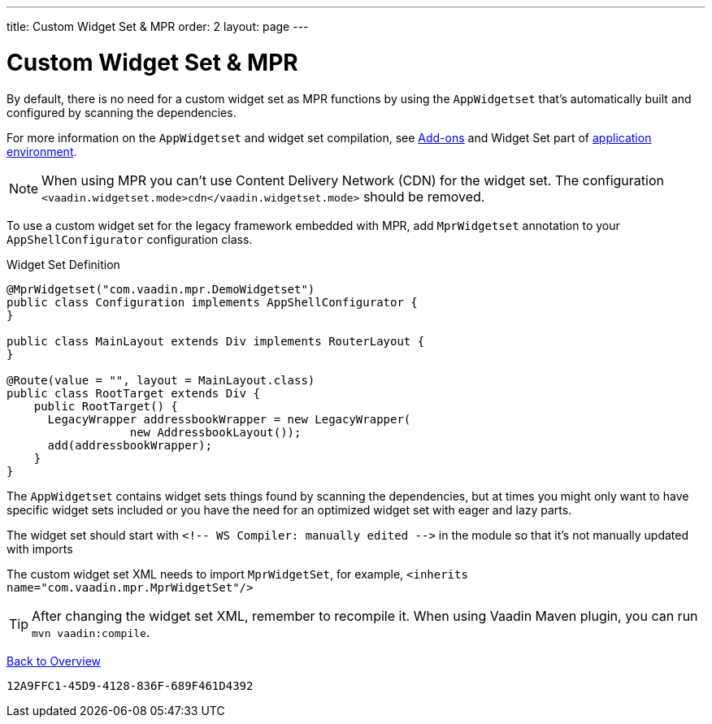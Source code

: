 ---
title: Custom Widget Set & MPR
order: 2
layout: page
---


= Custom Widget Set & MPR

By default, there is no need for a custom widget set as MPR functions by using the `AppWidgetset` that's automatically built and configured by scanning the dependencies. 

For more information on the `AppWidgetset` and widget set compilation, see
link:/docs/v7/framework/addons/addons-overview#installing[Add-ons,role="skip-xref-check"] and Widget Set part of link:/docs/v7/framework/application/application-environment[application environment,role="skip-xref-check"].

[NOTE]
When using MPR you can't use Content Delivery Network (CDN) for the widget set. The configuration `<vaadin.widgetset.mode>cdn</vaadin.widgetset.mode>` should be removed.

To use a custom widget set for the legacy framework embedded with MPR, add `MprWidgetset` annotation to your `AppShellConfigurator` configuration class.

.Widget Set Definition
[source,java]
----
@MprWidgetset("com.vaadin.mpr.DemoWidgetset")
public class Configuration implements AppShellConfigurator {
}

public class MainLayout extends Div implements RouterLayout {
}

@Route(value = "", layout = MainLayout.class)
public class RootTarget extends Div {
    public RootTarget() {
      LegacyWrapper addressbookWrapper = new LegacyWrapper(
                  new AddressbookLayout());
      add(addressbookWrapper);
    }
}
----

The `AppWidgetset` contains widget sets things found by scanning the dependencies, but at times you might only want to have specific widget sets included or you have the need for an optimized widget set with eager and lazy parts.

The widget set should start with `<!-- WS Compiler: manually edited -\->` in the module so that it's not manually updated with imports

The custom widget set XML needs to import `MprWidgetSet`, for example, `<inherits name="com.vaadin.mpr.MprWidgetSet"/>`

[TIP]
After changing the widget set XML, remember to recompile it. When using Vaadin Maven plugin, you can run `mvn vaadin:compile`.

<<../overview#,Back to Overview>>


[discussion-id]`12A9FFC1-45D9-4128-836F-689F461D4392`
